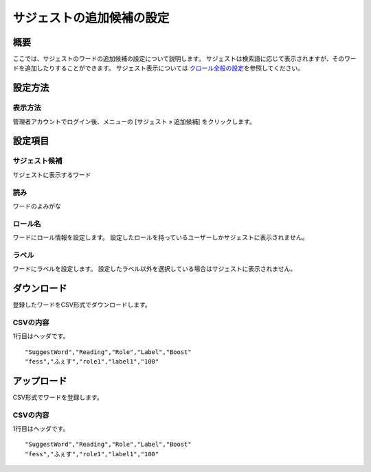 ==============================
サジェストの追加候補の設定
==============================

概要
===========

ここでは、サジェストのワードの追加候補の設定について説明します。
サジェストは検索語に応じて表示されますが、そのワードを追加したりすることができます。
サジェスト表示については \ `クロール全般の設定 <../config/crawl-guide.html>`__\ を参照してください。

|image1|

設定方法
=======================================

表示方法
-------------------------------

管理者アカウントでログイン後、メニューの [サジェスト » 追加候補] をクリックします。

|image2|

|image3|

設定項目
=======================================

サジェスト候補
-----------------------------------------

サジェストに表示するワード

読み
-----------------------------------------

ワードのよみがな

ロール名
-----------------------------------------

ワードにロール情報を設定します。
設定したロールを持っているユーザーしかサジェストに表示されません。

ラベル
-----------------------------------------

ワードにラベルを設定します。
設定したラベル以外を選択している場合はサジェストに表示されません。

ダウンロード
=======================================

登録したワードをCSV形式でダウンロードします。

|image4|

CSVの内容
-----------------------------------------

1行目はヘッダです。

::

"SuggestWord","Reading","Role","Label","Boost"
"fess","ふぇす","role1","label1","100"

アップロード
=======================================

CSV形式でワードを登録します。

|image5|

CSVの内容
-----------------------------------------

1行目はヘッダです。

::

"SuggestWord","Reading","Role","Label","Boost"
"fess","ふぇす","role1","label1","100"

.. |image1| image:: ../../../resources/images/ja/9.4/admin/suggestWord-1.png
.. |image2| image:: ../../../resources/images/ja/9.4/admin/suggestWord-2.png
.. |image3| image:: ../../../resources/images/ja/9.4/admin/suggestWord-3.png
.. |image4| image:: ../../../resources/images/ja/9.4/admin/suggestWord-4.png
.. |image5| image:: ../../../resources/images/ja/9.4/admin/suggestWord-5.png


